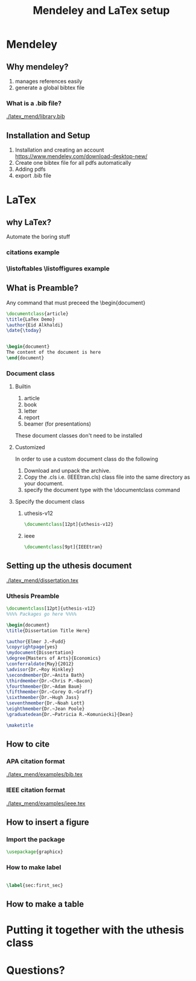 #+TITLE: Mendeley and LaTex setup
#+STARTUP: overview
#+REVEAL_INIT_OPTIONS: width:1200, height:800, margin: 0.1, minScale:0.2, maxScale:2.5, transition:'cube'
#+OPTIONS: toc:nil
#+REVEAL_THEME: beige
#+REVEAL_HLEVEL: 2
#+REVEAL_HEAD_PREAMBLE: <meta name="description" content="Org-Reveal Introduction.">
#+REVEAL_POSTAMBLE: <p> Created by yjwen. </p>
#+REVEAL_PLUGINS: (markdown notes)
* Mendeley 
** Why mendeley?
1. manages references easily
2. generate a global bibtex file
*** What is a .bib file? 
[[./latex_mend/library.bib]]
** Installation and Setup   
1. Installation and creating an account
  https://www.mendeley.com/download-desktop-new/
2. Create one bibtex file for all pdfs automatically
   [[./latex_mend/media/bibtex_sync.png]]
3. Adding pdfs
4. export .bib file
* LaTex
** why LaTex?
Automate the boring stuff
*** citations example
*** \listoftables \listoffigures example
** What is Preamble?
Any command that must preceed the \begin{document}
#+begin_src latex
\documentclass{article}
\title{LaTex Demo}
\author{Eid Alkhaldi}
\date{\today}


\begin{document}
The content of the document is here
\end{document}
    
#+end_src

*** Document class
**** Builtin 
1. article
2. book
3. letter
4. report
5. beamer (for presentations)
These document classes don't need to be installed 
**** Customized
In order to use a custom document class do the following
   1. Download and unpack the archive.
   2. Copy the .cls i.e. (IEEEtran.cls) class file into the same directory as your document.
   3. specify the document type with the \documentclass command
**** Specify the document class
***** uthesis-v12
#+begin_src latex
\documentclass[12pt]{uthesis-v12}
#+end_src
***** ieee
#+begin_src latex
\documentclass[9pt]{IEEEtran}
#+end_src
** Setting up the uthesis document 
[[./latex_mend/dissertation.tex]]
*** Uthesis Preamble
#+begin_src latex
\documentclass[12pt]{uthesis-v12}
%%%% Packages go here %%%%

\begin{document} 
\title{Dissertation Title Here}

\author{Elmer J.~Fudd}
\copyrightpage{yes}
\mydocument{Dissertation}
\degree{Masters of Arts}{Economics}
\conferraldate{May}{2012}
\advisor{Dr.~Roy Hinkley}
\secondmember{Dr.~Anita Bath}
\thirdmember{Dr.~Chris P.~Bacon}
\fourthmember{Dr.~Adam Baum}
\fifthmember{Dr.~Corey O.~Graff}
\sixthmember{Dr.~Hugh Jass}
\seventhmember{Dr.~Noah Lott}
\eighthmember{Dr.~Jean Poole}
\graduatedean{Dr.~Patricia R.~Komuniecki}{Dean}

\maketitle  
  
#+end_src

** How to cite 
*** APA citation format 
[[./latex_mend/examples/bib.tex]]
*** IEEE citation format
[[./latex_mend/examples/ieee.tex]]
** How to insert a figure
*** Import the package
#+begin_src latex
\usepackage{graphicx}
#+end_src

*** How to make label 
#+begin_src latex
  
\label{sec:first_sec}
#+end_src


** How to make a table
* Putting it together with the uthesis class
* Questions?

